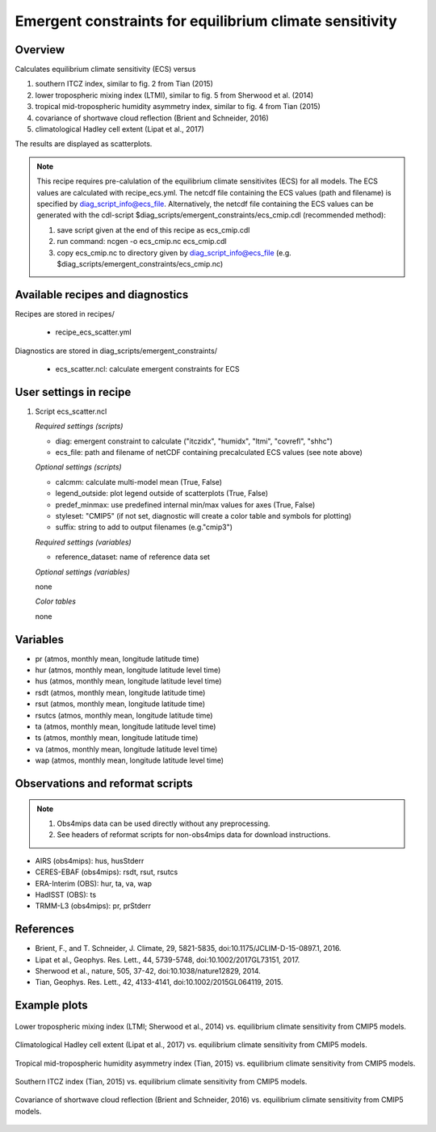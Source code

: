 Emergent constraints for equilibrium climate sensitivity
========================================================

Overview
--------

Calculates equilibrium climate sensitivity (ECS) versus

1) southern ITCZ index, similar to fig. 2 from Tian (2015)
2) lower tropospheric mixing index (LTMI), similar to fig. 5 from Sherwood et al. (2014)
3) tropical mid-tropospheric humidity asymmetry index, similar to fig. 4 from Tian (2015)
4) covariance of shortwave cloud reflection (Brient and Schneider, 2016)
5) climatological Hadley cell extent (Lipat et al., 2017)

The results are displayed as scatterplots.

.. note:: This recipe requires pre-calulation of the equilibrium climate
  sensitivites (ECS) for all models. The ECS values are calculated
  with recipe_ecs.yml. The netcdf file containing the ECS values
  (path and filename) is specified by diag_script_info@ecs_file.
  Alternatively, the netcdf file containing the ECS values can be
  generated with the cdl-script
  $diag_scripts/emergent_constraints/ecs_cmip.cdl (recommended method):
          
  1) save script given at the end of this recipe as ecs_cmip.cdl
  2) run command: ncgen -o ecs_cmip.nc ecs_cmip.cdl
  3) copy ecs_cmip.nc to directory given by diag_script_info@ecs_file
     (e.g. $diag_scripts/emergent_constraints/ecs_cmip.nc)


Available recipes and diagnostics
---------------------------------

Recipes are stored in recipes/

    * recipe_ecs_scatter.yml

Diagnostics are stored in diag_scripts/emergent_constraints/

    * ecs_scatter.ncl: calculate emergent constraints for ECS


User settings in recipe
-----------------------

#. Script ecs_scatter.ncl

   *Required settings (scripts)*

   * diag: emergent constraint to calculate ("itczidx", "humidx", "ltmi",
     "covrefl", "shhc")
   * ecs_file: path and filename of netCDF containing precalculated
     ECS values (see note above)

   *Optional settings (scripts)*

   * calcmm: calculate multi-model mean (True, False)
   * legend_outside: plot legend outside of scatterplots (True, False)
   * predef_minmax: use predefined internal min/max values for axes
     (True, False)
   * styleset: "CMIP5" (if not set, diagnostic will create a color table
     and symbols for plotting)
   * suffix: string to add to output filenames (e.g."cmip3")

   *Required settings (variables)*

   * reference_dataset: name of reference data set

   *Optional settings (variables)*

   none

   *Color tables*

   none


Variables
---------

* pr (atmos, monthly mean, longitude latitude time)
* hur (atmos, monthly mean, longitude latitude level time)
* hus (atmos, monthly mean, longitude latitude level time)
* rsdt (atmos, monthly mean, longitude latitude time)
* rsut (atmos, monthly mean, longitude latitude time)
* rsutcs (atmos, monthly mean, longitude latitude time)
* ta (atmos, monthly mean, longitude latitude level time)
* ts (atmos, monthly mean, longitude latitude time)
* va (atmos, monthly mean, longitude latitude level time)
* wap (atmos, monthly mean, longitude latitude level time)


Observations and reformat scripts
---------------------------------

.. note:: (1) Obs4mips data can be used directly without any preprocessing.
          (2) See headers of reformat scripts for non-obs4mips data for download instructions.

* AIRS (obs4mips): hus, husStderr
* CERES-EBAF (obs4mips): rsdt, rsut, rsutcs
* ERA-Interim (OBS): hur, ta, va, wap
* HadISST (OBS): ts
* TRMM-L3 (obs4mips): pr, prStderr


References
----------

* Brient, F., and T. Schneider, J. Climate, 29, 5821-5835, doi:10.1175/JCLIM-D-15-0897.1, 2016.
* Lipat et al., Geophys. Res. Lett., 44, 5739-5748, doi:10.1002/2017GL73151, 2017.
* Sherwood et al., nature, 505, 37-42, doi:10.1038/nature12829, 2014.
* Tian, Geophys. Res. Lett., 42, 4133-4141, doi:10.1002/2015GL064119, 2015.

Example plots
-------------

.. _fig_ec_ecs_1:
.. figure::  /recipes/figures/emergent_constraints/ltmi.png
   :align:   center

   Lower tropospheric mixing index (LTMI; Sherwood et al., 2014) vs.
   equilibrium climate sensitivity from CMIP5 models.

.. _fig_ec_ecs_2:
.. figure::  /recipes/figures/emergent_constraints/shhc.png
   :align:   center

   Climatological Hadley cell extent (Lipat et al., 2017) vs.
   equilibrium climate sensitivity from CMIP5 models.

.. _fig_ec_ecs_3:
.. figure::  /recipes/figures/emergent_constraints/humidx.png
   :align:   center

   Tropical mid-tropospheric humidity asymmetry index (Tian, 2015) vs.
   equilibrium climate sensitivity from CMIP5 models.

.. _fig_ec_ecs_4:
.. figure::  /recipes/figures/emergent_constraints/itczidx.png
   :align:   center

   Southern ITCZ index (Tian, 2015) vs.
   equilibrium climate sensitivity from CMIP5 models.

.. _fig_ec_ecs_5:
.. figure::  /recipes/figures/emergent_constraints/covrefl.png
   :align:   center

   Covariance of shortwave cloud reflection (Brient and Schneider, 2016) vs.
   equilibrium climate sensitivity from CMIP5 models.
